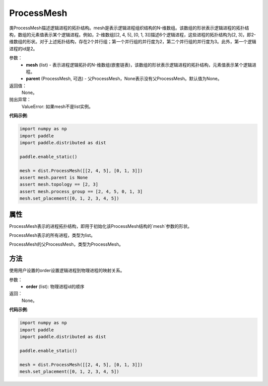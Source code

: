 .. _cn_api_distributed_ProcessMesh:

ProcessMesh
-------------------------------


.. py:class:: paddle.distributed.ProcessMesh(mesh, parent=None)


类ProcessMesh描述逻辑进程的拓扑结构。mesh是表示逻辑进程组织结构的N-维数组。该数组的形状表示逻辑进程的拓扑结构，数组的元素值表示某个逻辑进程。例如，2-维数组[[2, 4, 5], [0, 1, 3]]描述6个逻辑进程，这些进程的拓扑结构为[2, 3]，即2-维数组的形状。对于上述拓扑结构，存在2个并行组；第一个并行组的并行度为2，第二个并行组的并行度为3。此外，第一个逻辑进程的id是2。


参数：
    - **mesh** (list) - 表示进程逻辑拓扑的N-维数组(嵌套链表)，该数组的形状表示逻辑进程的拓扑结构，元素值表示某个逻辑进程。
    - **parent** (ProcessMesh, 可选) - 父ProcessMesh，None表示没有父ProcessMesh。默认值为None。

返回值：
    None。

抛出异常：
    ValueError: 如果mesh不是list实例。

**代码示例**:

.. code-block:: python

    import numpy as np
    import paddle
    import paddle.distributed as dist
    
    paddle.enable_static()
    
    mesh = dist.ProcessMesh([[2, 4, 5], [0, 1, 3]])
    assert mesh.parent is None
    assert mesh.topology == [2, 3]
    assert mesh.process_group == [2, 4, 5, 0, 1, 3]
    mesh.set_placement([0, 1, 2, 3, 4, 5])

   

属性
::::::::::::
.. py:attribute:: topology
ProcessMesh表示的进程拓扑结构，即用于初始化该ProcessMesh结构的`mesh`参数的形状。

.. py:attribute:: process_group
ProcessMesh表示的所有进程，类型为list。

.. py:attribute:: parent
ProcessMesh的父ProcessMesh，类型为ProcessMesh。

方法
::::::::::::
.. py:function:: set_placement(order)
使用用户设置的order设置逻辑进程到物理进程的映射关系。

参数：
    - **order** (list): 物理进程id的顺序

返回：
   None。


**代码示例**:

.. code-block:: python

   import numpy as np
   import paddle
   import paddle.distributed as dist

   paddle.enable_static()

   mesh = dist.ProcessMesh([[2, 4, 5], [0, 1, 3]])
   mesh.set_placement([0, 1, 2, 3, 4, 5])
